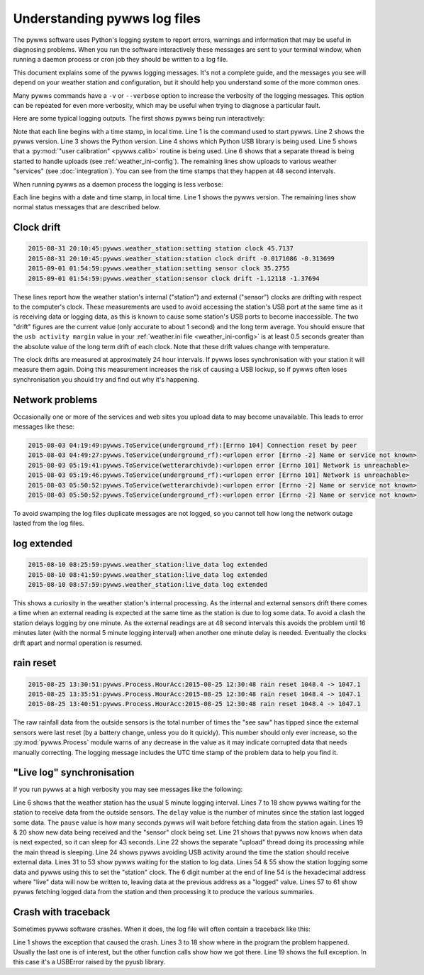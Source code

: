 .. pywws - Python software for USB Wireless Weather Stations
   http://github.com/jim-easterbrook/pywws
   Copyright (C) 2015  pywws contributors

   This program is free software; you can redistribute it and/or
   modify it under the terms of the GNU General Public License
   as published by the Free Software Foundation; either version 2
   of the License, or (at your option) any later version.

   This program is distributed in the hope that it will be useful,
   but WITHOUT ANY WARRANTY; without even the implied warranty of
   MERCHANTABILITY or FITNESS FOR A PARTICULAR PURPOSE.  See the
   GNU General Public License for more details.

   You should have received a copy of the GNU General Public License
   along with this program; if not, write to the Free Software
   Foundation, Inc., 51 Franklin Street, Fifth Floor, Boston, MA  02110-1301, USA.

Understanding pywws log files
=============================

The pywws software uses Python's logging system to report errors, warnings and information that may be useful in diagnosing problems.
When you run the software interactively these messages are sent to your terminal window, when running a daemon process or cron job they should be written to a log file.

This document explains some of the pywws logging messages.
It's not a complete guide, and the messages you see will depend on your weather station and configuration, but it should help you understand some of the more common ones.

Many pywws commands have a ``-v`` or ``--verbose`` option to increase the verbosity of the logging messages.
This option can be repeated for even more verbosity, which may be useful when trying to diagnose a particular fault.

Here are some typical logging outputs.
The first shows pywws being run interactively:

.. code-block:: none
   :linenos:

   jim@firefly ~ $ pywws-livelog -v ~/weather/data/
   08:50:43:pywws.Logger:pywws version 15.07.1.dev1308
   08:50:43:pywws.Logger:Python version 2.7.3 (default, Mar 18 2014, 05:13:23) [GCC 4.6.3]
   08:50:44:pywws.WeatherStation.CUSBDrive:using pywws.device_libusb1
   08:50:49:pywws.Calib:Using user calibration
   08:50:49:pywws.Tasks.RegularTasks:Starting asynchronous thread
   08:51:05:pywws.ToService(wetterarchivde):1 records sent
   08:51:06:pywws.ToService(underground_rf):1 records sent
   08:51:06:pywws.ToService(cwop):1 records sent
   08:51:52:pywws.ToService(wetterarchivde):1 records sent
   08:51:52:pywws.ToService(underground_rf):1 records sent
   08:52:40:pywws.ToService(wetterarchivde):1 records sent
   08:52:40:pywws.ToService(underground_rf):1 records sent
   08:53:28:pywws.ToService(wetterarchivde):1 records sent
   08:53:28:pywws.ToService(underground_rf):1 records sent

Note that each line begins with a time stamp, in local time.
Line 1 is the command used to start pywws.
Line 2 shows the pywws version.
Line 3 shows the Python version.
Line 4 shows which Python USB library is being used.
Line 5 shows that a :py:mod:`"user calibration" <pywws.calib>` routine is being used.
Line 6 shows that a separate thread is being started to handle uploads (see :ref:`weather_ini-config`).
The remaining lines show uploads to various weather "services" (see :doc:`integration`).
You can see from the time stamps that they happen at 48 second intervals.

When running pywws as a daemon process the logging is less verbose:

.. code-block:: none
   :linenos:

   2015-07-20 10:46:00:pywws.Logger:pywws version 15.07.1.dev1308
   2015-07-20 10:50:06:pywws.weather_station:live_data log extended
   2015-07-20 16:25:59:pywws.weather_station:setting station clock 59.637
   2015-07-20 16:25:59:pywws.weather_station:station clock drift -0.461377 -0.296364
   2015-07-20 16:30:24:pywws.ToService(wetterarchivde):<urlopen error [Errno -2] Name or service not known>
   2015-07-20 16:30:24:pywws.ToService(underground_rf):<urlopen error [Errno -2] Name or service not known>
   2015-07-20 23:01:16:pywws.ToService(openweathermap):<urlopen error [Errno -2] Name or service not known>
   2015-07-21 01:14:18:pywws.weather_station:setting sensor clock 42.6678
   2015-07-21 01:14:18:pywws.weather_station:sensor clock drift -2.03116 -1.98475
   2015-07-21 09:00:47:pywws.ToTwitter:('Connection aborted.', gaierror(-2, 'Name or service not known'))
   2015-07-21 09:00:55:pywws.Upload:[Errno -2] Name or service not known
   2015-07-21 09:01:05:pywws.ToService(cwop):[Errno -3] Temporary failure in name resolution
   2015-07-21 09:06:05:pywws.ToService(underground):<urlopen error [Errno -2] Name or service not known>
   2015-07-21 09:06:05:pywws.ToService(metoffice):<urlopen error [Errno -2] Name or service not known>
   2015-07-21 16:30:59:pywws.weather_station:setting station clock 59.4771
   2015-07-21 16:30:59:pywws.weather_station:station clock drift -0.159373 -0.262116

Each line begins with a date and time stamp, in local time.
Line 1 shows the pywws version.
The remaining lines show normal status messages that are described below.

Clock drift
-----------

.. code-block:: none

   2015-08-31 20:10:45:pywws.weather_station:setting station clock 45.7137
   2015-08-31 20:10:45:pywws.weather_station:station clock drift -0.0171086 -0.313699
   2015-09-01 01:54:59:pywws.weather_station:setting sensor clock 35.2755
   2015-09-01 01:54:59:pywws.weather_station:sensor clock drift -1.12118 -1.37694

These lines report how the weather station's internal ("station") and external ("sensor") clocks are drifting with respect to the computer's clock.
These measurements are used to avoid accessing the station's USB port at the same time as it is receiving data or logging data, as this is known to cause some station's USB ports to become inaccessible.
The two "drift" figures are the current value (only accurate to about 1 second) and the long term average.
You should ensure that the ``usb activity margin`` value in your :ref:`weather.ini file <weather_ini-config>` is at least 0.5 seconds greater than the absolute value of the long term drift of each clock.
Note that these drift values change with temperature.

The clock drifts are measured at approximately 24 hour intervals.
If pywws loses synchronisation with your station it will measure them again.
Doing this measurement increases the risk of causing a USB lockup, so if pywws often loses synchronisation you should try and find out why it's happening.

Network problems
----------------

Occasionally one or more of the services and web sites you upload data to may become unavailable.
This leads to error messages like these:

.. code-block:: none

  2015-08-03 04:19:49:pywws.ToService(underground_rf):[Errno 104] Connection reset by peer
  2015-08-03 04:49:27:pywws.ToService(underground_rf):<urlopen error [Errno -2] Name or service not known>
  2015-08-03 05:19:41:pywws.ToService(wetterarchivde):<urlopen error [Errno 101] Network is unreachable>
  2015-08-03 05:19:46:pywws.ToService(underground_rf):<urlopen error [Errno 101] Network is unreachable>
  2015-08-03 05:50:52:pywws.ToService(wetterarchivde):<urlopen error [Errno -2] Name or service not known>
  2015-08-03 05:50:52:pywws.ToService(underground_rf):<urlopen error [Errno -2] Name or service not known>

To avoid swamping the log files duplicate messages are not logged, so you cannot tell how long the network outage lasted from the log files.

log extended
------------

.. code-block:: none

   2015-08-10 08:25:59:pywws.weather_station:live_data log extended
   2015-08-10 08:41:59:pywws.weather_station:live_data log extended
   2015-08-10 08:57:59:pywws.weather_station:live_data log extended

This shows a curiosity in the weather station's internal processing.
As the internal and external sensors drift there comes a time when an external reading is expected at the same time as the station is due to log some data.
To avoid a clash the station delays logging by one minute.
As the external readings are at 48 second intervals this avoids the problem until 16 minutes later (with the normal 5 minute logging interval) when another one minute delay is needed.
Eventually the clocks drift apart and normal operation is resumed.

rain reset
----------

.. code-block:: none

   2015-08-25 13:30:51:pywws.Process.HourAcc:2015-08-25 12:30:48 rain reset 1048.4 -> 1047.1
   2015-08-25 13:35:51:pywws.Process.HourAcc:2015-08-25 12:30:48 rain reset 1048.4 -> 1047.1
   2015-08-25 13:40:51:pywws.Process.HourAcc:2015-08-25 12:30:48 rain reset 1048.4 -> 1047.1

The raw rainfall data from the outside sensors is the total number of times the "see saw" has tipped since the external sensors were last reset (by a battery change, unless you do it quickly).
This number should only ever increase, so the :py:mod:`pywws.Process` module warns of any decrease in the value as it may indicate corrupted data that needs manually correcting.
The logging message includes the UTC time stamp of the problem data to help you find it.

"Live log" synchronisation
--------------------------

If you run pywws at a high verbosity you may see messages like the following:

.. code-block:: none
   :linenos:

   10:26:05:pywws.Logger:pywws version 15.07.0.dev1307
   10:26:05:pywws.Logger:Python version 2.7.8 (default, Sep 30 2014, 15:34:38) [GCC]
   10:26:05:pywws.WeatherStation.CUSBDrive:using pywws.device_libusb1
   10:26:06:pywws.Calib:Using user calibration
   10:26:06:pywws.Tasks.RegularTasks:Starting asynchronous thread
   10:26:06:pywws.weather_station:read period 5
   10:26:06:pywws.weather_station:delay 2, pause 0.5
   10:26:07:pywws.weather_station:delay 2, pause 0.5
   10:26:08:pywws.weather_station:delay 2, pause 0.5
   10:26:08:pywws.weather_station:delay 2, pause 0.5
   10:26:09:pywws.weather_station:delay 2, pause 0.5
   10:26:10:pywws.weather_station:delay 2, pause 0.5
   10:26:10:pywws.weather_station:delay 2, pause 0.5
   10:26:11:pywws.weather_station:delay 2, pause 0.5
   10:26:12:pywws.weather_station:delay 2, pause 0.5
   10:26:12:pywws.weather_station:delay 2, pause 0.5
   10:26:13:pywws.weather_station:delay 2, pause 0.5
   10:26:14:pywws.weather_station:delay 2, pause 0.5
   10:26:14:pywws.weather_station:live_data new data
   10:26:14:pywws.weather_station:setting sensor clock 38.7398
   10:26:14:pywws.weather_station:delay 3, pause 45.4993
   10:26:16:pywws.Tasks.RegularTasks:Doing asynchronous tasks
   10:27:00:pywws.weather_station:delay 3, pause 0.5
   10:27:00:pywws.weather_station:avoid 3.83538614245
   10:27:04:pywws.weather_station:live_data new data
   10:27:04:pywws.weather_station:delay 3, pause 43.3316
   10:27:06:pywws.Tasks.RegularTasks:Doing asynchronous tasks
   10:27:48:pywws.weather_station:delay 3, pause 0.5
   10:27:48:pywws.weather_station:avoid 3.79589626256
   10:27:52:pywws.weather_station:live_data new data
   10:27:52:pywws.weather_station:delay 4, pause 0.5
   10:27:53:pywws.weather_station:delay 4, pause 0.5
   10:27:54:pywws.weather_station:delay 4, pause 0.5
   10:27:54:pywws.weather_station:delay 4, pause 0.5
   10:27:54:pywws.Tasks.RegularTasks:Doing asynchronous tasks
   10:27:55:pywws.weather_station:delay 4, pause 0.5
   10:27:56:pywws.weather_station:delay 4, pause 0.5
   10:27:56:pywws.weather_station:delay 4, pause 0.5
   10:27:57:pywws.weather_station:delay 4, pause 0.5
   10:27:58:pywws.weather_station:delay 4, pause 0.5
   10:27:58:pywws.weather_station:delay 4, pause 0.5
   10:27:59:pywws.weather_station:delay 4, pause 0.5
   10:28:00:pywws.weather_station:delay 4, pause 0.5
   10:28:00:pywws.weather_station:delay 4, pause 0.5
   10:28:01:pywws.weather_station:delay 4, pause 0.5
   10:28:02:pywws.weather_station:delay 4, pause 0.5
   10:28:02:pywws.weather_station:delay 4, pause 0.5
   10:28:03:pywws.weather_station:delay 4, pause 0.5
   10:28:04:pywws.weather_station:delay 4, pause 0.5
   10:28:04:pywws.weather_station:delay 4, pause 0.5
   10:28:05:pywws.weather_station:delay 4, pause 0.5
   10:28:06:pywws.weather_station:delay 4, pause 0.5
   10:28:06:pywws.weather_station:delay 4, pause 0.5
   10:28:07:pywws.weather_station:live_data new ptr: 007320
   10:28:07:pywws.weather_station:setting station clock 7.43395
   10:28:07:pywws.weather_station:avoid 1.91954708099
   10:28:10:pywws.DataLogger:1 catchup records
   10:28:10:pywws.Process:Generating summary data
   10:28:10:pywws.Process:daily: 2015-08-31 21:00:00
   10:28:10:pywws.Process:monthly: 2015-07-31 21:00:00
   10:28:10:pywws.Process:monthly: 2015-08-31 21:00:00
   10:28:10:pywws.weather_station:delay 0, pause 26.121
   10:28:12:pywws.Tasks.RegularTasks:Doing asynchronous tasks

Line 6 shows that the weather station has the usual 5 minute logging interval.
Lines 7 to 18 show pywws waiting for the station to receive data from the outside sensors.
The ``delay`` value is the number of minutes since the station last logged some data.
The ``pause`` value is how many seconds pywws will wait before fetching data from the station again.
Lines 19 & 20 show new data being received and the "sensor" clock being set.
Line 21 shows that pywws now knows when data is next expected, so it can sleep for 43 seconds.
Line 22 shows the separate "upload" thread doing its processing while the main thread is sleeping.
Line 24 shows pywws avoiding USB activity around the time the station should receive external data.
Lines 31 to 53 show pywws waiting for the station to log data.
Lines 54 & 55 show the station logging some data and pywws using this to set the "station" clock.
The 6 digit number at the end of line 54 is the hexadecimal address where "live" data will now be written to, leaving data at the previous address as a "logged" value.
Lines 57 to 61 show pywws fetching logged data from the station and then processing it to produce the various summaries.

Crash with traceback
--------------------

Sometimes pywws software crashes.
When it does, the log file will often contain a traceback like this:

.. code-block:: none
   :linenos:

   18:50:57:pywws.LiveLog:error sending control message: Device or resource busy
   Traceback (most recent call last):
     File "/usr/local/lib/python2.7/dist-packages/pywws/LiveLog.py", line 80, in LiveLog
       logged_only=(not tasks.has_live_tasks())):
     File "/usr/local/lib/python2.7/dist-packages/pywws/LogData.py", line 256, in live_data
       for data, ptr, logged in self.ws.live_data(logged_only=logged_only):
     File "/usr/local/lib/python2.7/dist-packages/pywws/WeatherStation.py", line 446, in live_data
       new_ptr = self.current_pos()
     File "/usr/local/lib/python2.7/dist-packages/pywws/WeatherStation.py", line 585, in current_pos
       self._read_fixed_block(0x0020), self.lo_fix_format['current_pos'])
     File "/usr/local/lib/python2.7/dist-packages/pywws/WeatherStation.py", line 641, in _read_fixed_block
       result += self._read_block(mempos)
     File "/usr/local/lib/python2.7/dist-packages/pywws/WeatherStation.py", line 629, in _read_block
       new_block = self.cusb.read_block(ptr)
     File "/usr/local/lib/python2.7/dist-packages/pywws/WeatherStation.py", line 265, in read_block
       if not self.dev.write_data(buf):
     File "/usr/local/lib/python2.7/dist-packages/pywws/device_pyusb.py", line 152, in write_data
       usb.REQ_SET_CONFIGURATION, buf, value=0x200, timeout=50)
   USBError: error sending control message: Device or resource busy

Line 1 shows the exception that caused the crash.
Lines 3 to 18 show where in the program the problem happened.
Usually the last one is of interest, but the other function calls show how we got there.
Line 19 shows the full exception.
In this case it's a USBError raised by the pyusb library.
